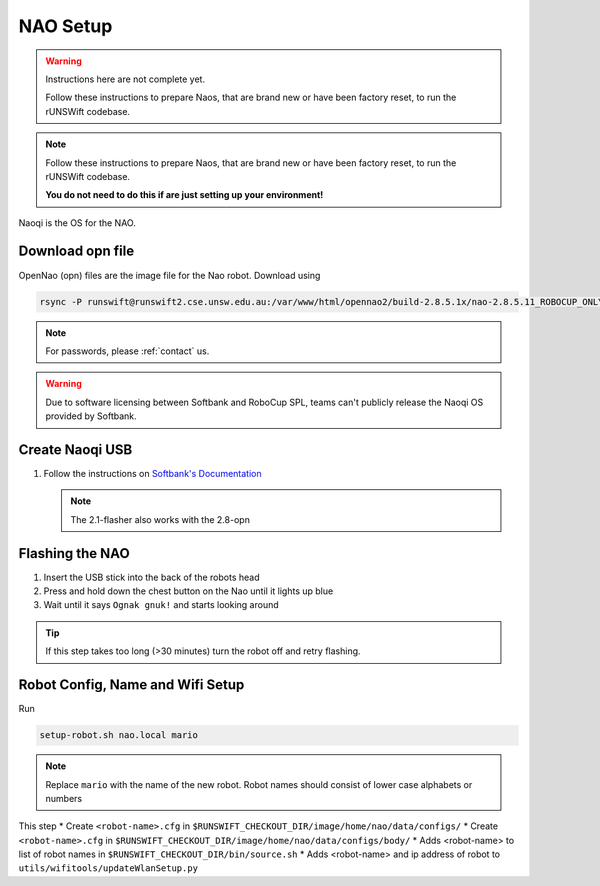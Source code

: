 #########
NAO Setup
#########

.. warning::
    Instructions here are not complete yet.

    Follow these instructions to prepare Naos, that are brand new or have been
    factory reset, to run the rUNSWift codebase. 
    
.. note::
    Follow these instructions to prepare Naos, that are brand new or have been
    factory reset, to run the rUNSWift codebase. 
    
    **You do not need to do this if are just setting up your environment!**

Naoqi is the OS for the NAO.


*****************
Download opn file
*****************

OpenNao (opn) files are the image file for the Nao robot.
Download using

.. code-block:: bash

    rsync -P runswift@runswift2.cse.unsw.edu.au:/var/www/html/opennao2/build-2.8.5.1x/nao-2.8.5.11_ROBOCUP_ONLY_with_root.opn .

.. note::
    For passwords, please :ref:`contact` us.

.. warning::
    Due to software licensing between Softbank and RoboCup SPL, teams can't publicly release the Naoqi OS provided by Softbank.


****************
Create Naoqi USB
****************

#.  Follow the instructions on
    `Softbank's Documentation <http://doc.aldebaran.com/2-1/software/naoflasher/naoflasher.html>`_

    .. note::
        The 2.1-flasher also works with the 2.8-opn


****************
Flashing the NAO
****************

#. Insert the USB stick into the back of the robots head
#. Press and hold down the chest button on the Nao until it lights up blue
#. Wait until it says ``Ognak gnuk!`` and starts looking around

.. tip::
    If this step takes too long (>30 minutes) turn the robot off and retry flashing.

*********************************
Robot Config, Name and Wifi Setup
*********************************

Run

.. code-block:: bash

    setup-robot.sh nao.local mario

.. note::
    Replace ``mario`` with the name of the new robot.
    Robot names should consist of lower case alphabets or numbers

This step
* Create ``<robot-name>.cfg`` in ``$RUNSWIFT_CHECKOUT_DIR/image/home/nao/data/configs/``
* Create ``<robot-name>.cfg`` in ``$RUNSWIFT_CHECKOUT_DIR/image/home/nao/data/configs/body/``
* Adds <robot-name> to list of robot names in ``$RUNSWIFT_CHECKOUT_DIR/bin/source.sh``
* Adds <robot-name> and ip address of robot to ``utils/wifitools/updateWlanSetup.py``
